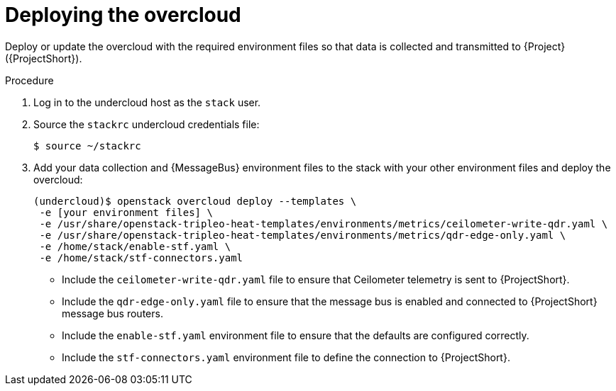 [id="deploying-the-overcloud_{context}"]
= Deploying the overcloud

[role="_abstract"]
Deploy or update the overcloud with the required environment files so that data is collected and transmitted to {Project} ({ProjectShort}).

.Procedure

. Log in to the undercloud host as the `stack` user.

. Source the `stackrc` undercloud credentials file:
+
[source,bash]
----
$ source ~/stackrc
----

. Add your data collection and {MessageBus} environment files to the stack with your other environment files and deploy the overcloud:
+
[source,bash]
----
(undercloud)$ openstack overcloud deploy --templates \
 -e [your environment files] \
 -e /usr/share/openstack-tripleo-heat-templates/environments/metrics/ceilometer-write-qdr.yaml \
 -e /usr/share/openstack-tripleo-heat-templates/environments/metrics/qdr-edge-only.yaml \
 -e /home/stack/enable-stf.yaml \
 -e /home/stack/stf-connectors.yaml
----

* Include the `ceilometer-write-qdr.yaml` file to ensure that Ceilometer telemetry is sent to {ProjectShort}.
* Include the `qdr-edge-only.yaml` file to ensure that the message bus is enabled and connected to {ProjectShort} message bus routers.
* Include the `enable-stf.yaml` environment file to ensure that the defaults are configured correctly.
* Include the `stf-connectors.yaml` environment file to define the connection to {ProjectShort}.
